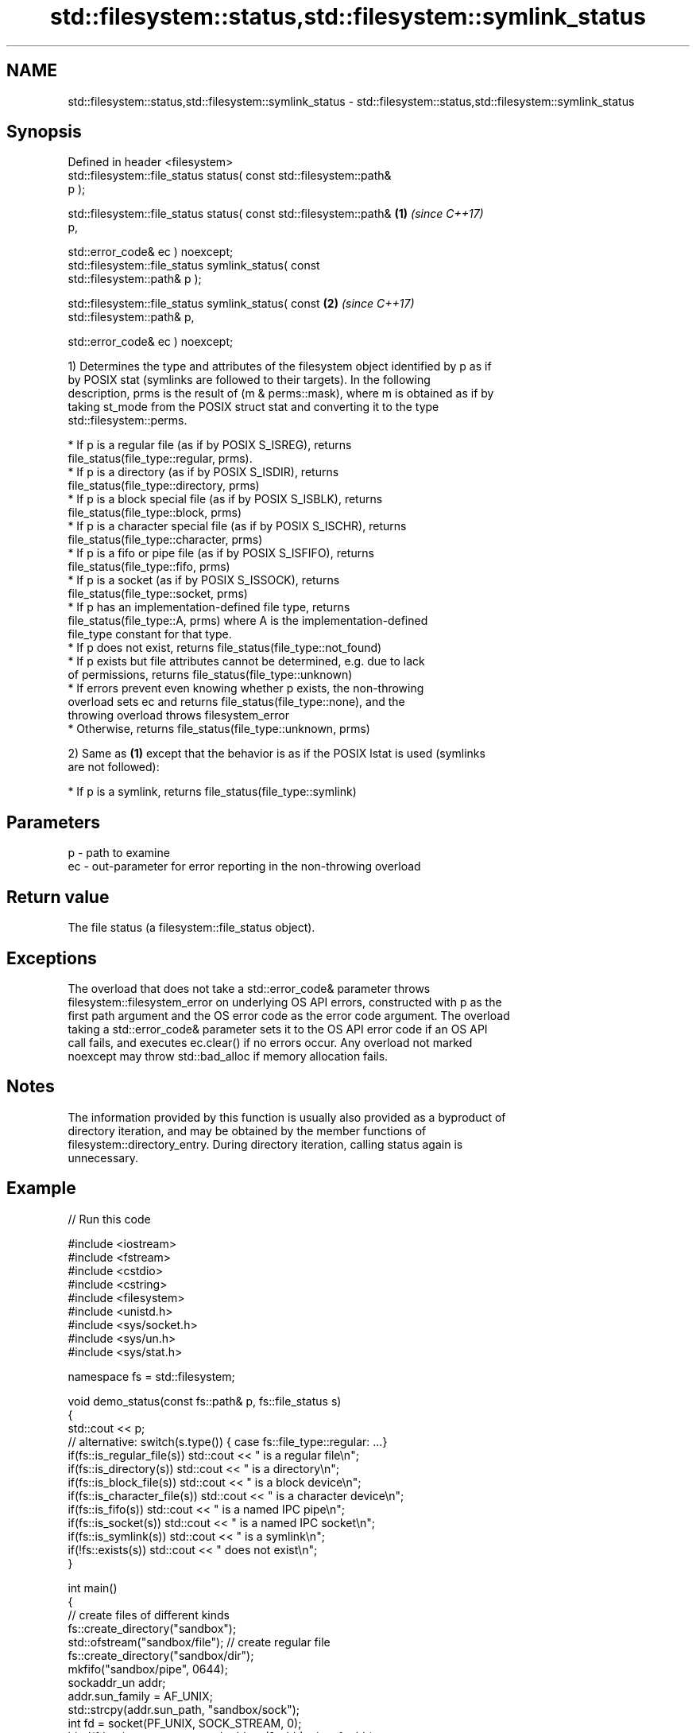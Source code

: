 .TH std::filesystem::status,std::filesystem::symlink_status 3 "2022.03.29" "http://cppreference.com" "C++ Standard Libary"
.SH NAME
std::filesystem::status,std::filesystem::symlink_status \- std::filesystem::status,std::filesystem::symlink_status

.SH Synopsis
   Defined in header <filesystem>
   std::filesystem::file_status status( const std::filesystem::path&
   p );

   std::filesystem::file_status status( const std::filesystem::path&  \fB(1)\fP \fI(since C++17)\fP
   p,

   std::error_code& ec ) noexcept;
   std::filesystem::file_status symlink_status( const
   std::filesystem::path& p );

   std::filesystem::file_status symlink_status( const                 \fB(2)\fP \fI(since C++17)\fP
   std::filesystem::path& p,

   std::error_code& ec ) noexcept;

   1) Determines the type and attributes of the filesystem object identified by p as if
   by POSIX stat (symlinks are followed to their targets). In the following
   description, prms is the result of (m & perms::mask), where m is obtained as if by
   taking st_mode from the POSIX struct stat and converting it to the type
   std::filesystem::perms.

              * If p is a regular file (as if by POSIX S_ISREG), returns
                file_status(file_type::regular, prms).
              * If p is a directory (as if by POSIX S_ISDIR), returns
                file_status(file_type::directory, prms)
              * If p is a block special file (as if by POSIX S_ISBLK), returns
                file_status(file_type::block, prms)
              * If p is a character special file (as if by POSIX S_ISCHR), returns
                file_status(file_type::character, prms)
              * If p is a fifo or pipe file (as if by POSIX S_ISFIFO), returns
                file_status(file_type::fifo, prms)
              * If p is a socket (as if by POSIX S_ISSOCK), returns
                file_status(file_type::socket, prms)
              * If p has an implementation-defined file type, returns
                file_status(file_type::A, prms) where A is the implementation-defined
                file_type constant for that type.
              * If p does not exist, returns file_status(file_type::not_found)
              * If p exists but file attributes cannot be determined, e.g. due to lack
                of permissions, returns file_status(file_type::unknown)
              * If errors prevent even knowing whether p exists, the non-throwing
                overload sets ec and returns file_status(file_type::none), and the
                throwing overload throws filesystem_error
              * Otherwise, returns file_status(file_type::unknown, prms)

   2) Same as \fB(1)\fP except that the behavior is as if the POSIX lstat is used (symlinks
   are not followed):

              * If p is a symlink, returns file_status(file_type::symlink)

.SH Parameters

   p  - path to examine
   ec - out-parameter for error reporting in the non-throwing overload

.SH Return value

   The file status (a filesystem::file_status object).

.SH Exceptions

   The overload that does not take a std::error_code& parameter throws
   filesystem::filesystem_error on underlying OS API errors, constructed with p as the
   first path argument and the OS error code as the error code argument. The overload
   taking a std::error_code& parameter sets it to the OS API error code if an OS API
   call fails, and executes ec.clear() if no errors occur. Any overload not marked
   noexcept may throw std::bad_alloc if memory allocation fails.

.SH Notes

   The information provided by this function is usually also provided as a byproduct of
   directory iteration, and may be obtained by the member functions of
   filesystem::directory_entry. During directory iteration, calling status again is
   unnecessary.

.SH Example


// Run this code

 #include <iostream>
 #include <fstream>
 #include <cstdio>
 #include <cstring>
 #include <filesystem>
 #include <unistd.h>
 #include <sys/socket.h>
 #include <sys/un.h>
 #include <sys/stat.h>

 namespace fs = std::filesystem;

 void demo_status(const fs::path& p, fs::file_status s)
 {
     std::cout << p;
     // alternative: switch(s.type()) { case fs::file_type::regular: ...}
     if(fs::is_regular_file(s)) std::cout << " is a regular file\\n";
     if(fs::is_directory(s)) std::cout << " is a directory\\n";
     if(fs::is_block_file(s)) std::cout << " is a block device\\n";
     if(fs::is_character_file(s)) std::cout << " is a character device\\n";
     if(fs::is_fifo(s)) std::cout << " is a named IPC pipe\\n";
     if(fs::is_socket(s)) std::cout << " is a named IPC socket\\n";
     if(fs::is_symlink(s)) std::cout << " is a symlink\\n";
     if(!fs::exists(s)) std::cout << " does not exist\\n";
 }

 int main()
 {
     // create files of different kinds
     fs::create_directory("sandbox");
     std::ofstream("sandbox/file"); // create regular file
     fs::create_directory("sandbox/dir");
     mkfifo("sandbox/pipe", 0644);
     sockaddr_un addr;
     addr.sun_family = AF_UNIX;
     std::strcpy(addr.sun_path, "sandbox/sock");
     int fd = socket(PF_UNIX, SOCK_STREAM, 0);
     bind(fd, reinterpret_cast<sockaddr*>(&addr), sizeof addr);
     fs::create_symlink("file", "sandbox/symlink");

     // demo different status accessors
     for(auto it = fs::directory_iterator("sandbox"); it != fs::directory_iterator(); ++it)
         demo_status(*it, it->symlink_status()); // use cached status from directory entry
     demo_status("/dev/null", fs::status("/dev/null")); // direct calls to status
     demo_status("/dev/sda", fs::status("/dev/sda"));
     demo_status("sandbox/no", fs::status("/sandbox/no"));

     // cleanup
     close(fd);
     fs::remove_all("sandbox");
 }

.SH Possible output:

 "sandbox/file" is a regular file
 "sandbox/dir" is a directory
 "sandbox/pipe" is a named IPC pipe
 "sandbox/sock" is a named IPC socket
 "sandbox/symlink" is a symlink
 "/dev/null" is a character device
 "/dev/sda" is a block device
 "sandbox/no" does not exist

.SH See also

   file_status       represents file type and permissions
   \fI(C++17)\fP           \fI(class)\fP
   status_known      checks whether file status is known
   \fI(C++17)\fP           \fI(function)\fP
   is_block_file     checks whether the given path refers to block device
   \fI(C++17)\fP           \fI(function)\fP
   is_character_file checks whether the given path refers to a character device
   \fI(C++17)\fP           \fI(function)\fP
   is_directory      checks whether the given path refers to a directory
   \fI(C++17)\fP           \fI(function)\fP
   is_fifo           checks whether the given path refers to a named pipe
   \fI(C++17)\fP           \fI(function)\fP
   is_other          checks whether the argument refers to an other file
   \fI(C++17)\fP           \fI(function)\fP
   is_regular_file   checks whether the argument refers to a regular file
   \fI(C++17)\fP           \fI(function)\fP
   is_socket         checks whether the argument refers to a named IPC socket
   \fI(C++17)\fP           \fI(function)\fP
   is_symlink        checks whether the argument refers to a symbolic link
   \fI(C++17)\fP           \fI(function)\fP
   exists            checks whether path refers to existing file system object
   \fI(C++17)\fP           \fI(function)\fP
   status            status of the file designated by this directory entry
   symlink_status    symlink_status of the file designated by this directory entry
                     \fI(public member function of std::filesystem::directory_entry)\fP
